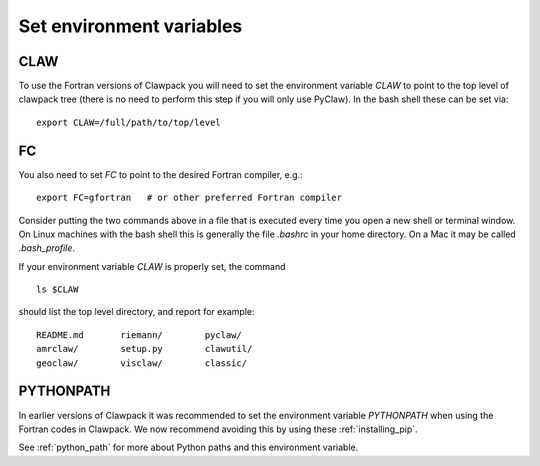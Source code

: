 
.. _setenv:

=========================
Set environment variables
=========================

CLAW
----

To use the Fortran versions of Clawpack you will need to set the
environment variable `CLAW` to point to the top level of clawpack tree
(there is no need to perform this step if you will only use PyClaw).
In the bash shell these can be set via::

    export CLAW=/full/path/to/top/level


FC
--

You also need to set `FC` to point to the desired Fortran compiler,
e.g.::

    export FC=gfortran   # or other preferred Fortran compiler

Consider putting the two commands above in a file that is executed every
time you open a new shell or terminal window.  On Linux machines
with the bash shell this is generally the file `.bashrc` in your home
directory.  On a Mac it may be called `.bash_profile`.

If your environment variable `CLAW` is properly set, the command ::

    ls $CLAW

should list the top level directory, and report for example::

    README.md       riemann/        pyclaw/
    amrclaw/        setup.py        clawutil/       
    geoclaw/        visclaw/        classic/        
 
PYTHONPATH
----------

In earlier versions of Clawpack it was recommended to set the environment
variable `PYTHONPATH` when using the Fortran codes in Clawpack.  We now
recommend avoiding this by using these :ref:`installing_pip`.

See :ref:`python_path` for more about Python paths and this environment
variable.
